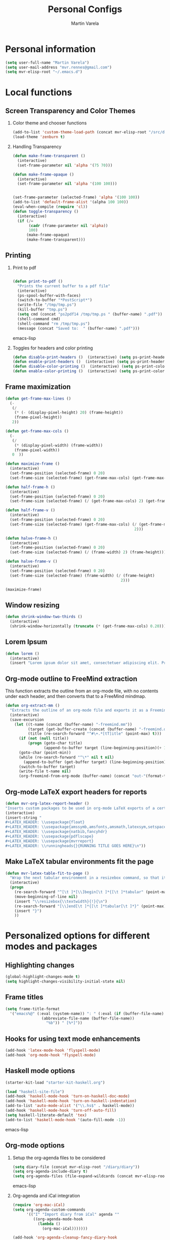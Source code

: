 #+TITLE: Personal Configs
#+Author: Martin Varela
#+SEQ_TODO: PROPOSED TODO STARTED | DONE DEFERRED REJECTED
#+OPTIONS: H:2 num:nil toc:t
#+STARTUP: oddeven

* Personal information

  #+begin_src emacs-lisp
(setq user-full-name "Martin Varela")
(setq user-mail-address "mvr.rennes@gmail.com")
(setq mvr-elisp-root "~/.emacs.d")

  #+end_src
  

* Local functions

** Screen Transparency and Color Themes

*** Color theme and chooser functions
    #+begin_src emacs-lisp
(add-to-list 'custom-theme-load-path (concat mvr-elisp-root "/src/djcb-elisp/themes/"))
(load-theme 'zenburn t)
    #+end_src


*** Handling Transparency

    #+begin_src emacs-lisp
(defun make-frame-transparent ()
  (interactive)
  (set-frame-parameter nil 'alpha '(75 70)))

(defun make-frame-opaque ()
  (interactive)
  (set-frame-parameter nil 'alpha '(100 100)))


(set-frame-parameter (selected-frame) 'alpha '(100 100))
(add-to-list 'default-frame-alist '(alpha 100 100))
(eval-when-compile (require 'cl))
(defun toggle-transparency ()
  (interactive)
  (if (/=
	   (cadr (frame-parameter nil 'alpha))
	   100)
	  (make-frame-opaque)
	  (make-frame-transparent)))

    #+end_src

    

** Printing

*** Print to pdf

#+begin_src emacs-lisp
  
  (defun print-to-pdf ()
    "Prints the current buffer to a pdf file"
    (interactive)
    (ps-spool-buffer-with-faces)
    (switch-to-buffer "*PostScript*")
    (write-file "/tmp/tmp.ps")
    (kill-buffer "tmp.ps")
    (setq cmd (concat "ps2pdf14 /tmp/tmp.ps " (buffer-name) ".pdf"))
    (shell-command cmd)
    (shell-command "rm /tmp/tmp.ps")
    (message (concat "Saved to:  " (buffer-name) ".pdf")))
  
#+end_src emacs-lisp


*** Toggles for headers and color printing

#+begin_src emacs-lisp
  (defun disable-print-headers ()  (interactive) (setq ps-print-header nil))
  (defun enable-print-headers ()  (interactive) (setq ps-print-header 1))
  (defun disable-color-printing ()  (interactive) (setq ps-print-color-p nil))
  (defun enable-color-printing ()  (interactive) (setq ps-print-color-p 1)) 
#+end_src

** Frame maximization
#+begin_src emacs-lisp
  (defun get-frame-max-lines ()
    (- 
     (/ 
      (* (- (display-pixel-height) 20) (frame-height)) 
      (frame-pixel-height))
     2))
  
  (defun get-frame-max-cols ()
    (-
     (/
      (* (display-pixel-width) (frame-width))
      (frame-pixel-width)) 
     0  ))
  
  (defun maximize-frame () 
    (interactive)
    (set-frame-position (selected-frame) 0 20)
    (set-frame-size (selected-frame) (get-frame-max-cols) (get-frame-max-lines)))
  
  (defun half-frame-h ()
    (interactive)
    (set-frame-position (selected-frame) 0 20)
    (set-frame-size (selected-frame) (/ (get-frame-max-cols) 2) (get-frame-max-lines)))
  
  (defun half-frame-v ()
    (interactive)
    (set-frame-position (selected-frame) 0 20)
    (set-frame-size (selected-frame) (get-frame-max-cols) (/ (get-frame-max-lines)
                                                           2)))
  
  (defun halve-frame-h ()
    (interactive)
    (set-frame-position (selected-frame) 0 20)
    (set-frame-size (selected-frame) (/ (frame-width) 2) (frame-height)))
  
  (defun halve-frame-v ()
    (interactive)
    (set-frame-position (selected-frame) 0 20)
    (set-frame-size (selected-frame) (frame-width) (/ (frame-height)
                                                     2)))
  
  (maximize-frame)
#+end_src



** Window resizing

#+begin_src emacs-lisp
(defun shrink-window-two-thirds ()
  (interactive)
  (shrink-window-horizontally (truncate (* (get-frame-max-cols) 0.20))))
#+end_src




** Lorem Ipsum

#+begin_src emacs-lisp
(defun lorem ()
  (interactive)
  (insert "Lorem ipsum dolor sit amet, consectetuer adipiscing elit. Praesent libero orci, auctor sed, faucibus vestibulum, gravida vitae, arcu. Nunc posuere. Suspendisse potenti. Praesent in arcu ac nisl ultricies ultricies. Fusce eros. Sed pulvinar vehicula ante. Maecenas urna dolor, egestas vel, tristique et, porta eu, leo. Curabitur vitae sem eget arcu laoreet vulputate. Cras orci neque, faucibus et, rhoncus ac, venenatis ac, magna. Aenean eu lacus. Aliquam luctus facilisis augue. Nullam fringilla consectetuer sapien. Aenean neque augue, bibendum a, feugiat id, lobortis vel, nunc. Suspendisse in nibh quis erat condimentum pretium. Vestibulum tempor odio et leo. Sed sodales vestibulum justo. Cras convallis pellentesque augue. In eu magna. In pede turpis, feugiat pulvinar, sodales eget, bibendum consectetuer, magna. Pellentesque vitae augue."))
#+end_src



** Org-mode outline to FreeMind extraction

This function extracts the outline from an org-mode file, with no contents under
each header, and then converts that to a FreeMind mindmap.


#+begin_src emacs-lisp
(defun org-extract-mm ()
  "Extracts the outline of an org-mode file and exports it as a Freemind mindmap"
  (interactive)
  (save-excursion
    (let ((t-name (concat (buffer-name) "-freemind.mm"))
          (target (get-buffer-create (concat (buffer-name) "-freemind.org"))) 
          (title (re-search-forward "^#\+.*[tT]itle" (point-max) t)))
      (if (not (null title))
          (progn (goto-char title)
                 (append-to-buffer target (line-beginning-position)(+ 1 (line-end-position)))))
      (goto-char (point-min))
      (while (re-search-forward "^\*" nil t nil)
        (append-to-buffer (get-buffer target) (line-beginning-position)(+ 1 (line-end-position))))
      (switch-to-buffer target)
      (write-file t-name nil)
      (org-freemind-from-org-mode (buffer-name) (concat "out-"(format-time-string "%Y-%m-%d-%H.%M.%S") t-name)))))
#+end_src

** Org-mode LaTeX export headers for reports

#+begin_src emacs-lisp
(defun mvr-org-latex-report-header ()
"Inserts custom packages to be used in org-mode LaTeX exports of a certain type"
(interactive)
(insert-string "
#+LATEX_HEADER: \\usepackage{float}
#+LATEX_HEADER: \\usepackage{amssymb,amsfonts,amsmath,latexsym,setspace}
#+LATEX_HEADER: \\usepackage{natbib,fancyhdr}
#+LATEX_HEADER: \\usepackage{pdflscape}
#+LATEX_HEADER: \\usepackage{mvrreport}
#+LATEX_HEADER: \\runningheads{}{RUNNING TITLE GOES HERE}\n"))

#+end_src


** Make LaTeX tabular environments fit the page

#+begin_src emacs-lisp
(defun mvr-latex-table-fit-to-page ()
  "Wrap the next tabular environment in a resizebox command, so that it does not spill out of the page"
  (interactive)
  (progn
    (re-search-forward "^[\t ]*[\\]begin[\t ]*{[\t ]*tabular" (point-max) t)
    (move-beginning-of-line nil)
    (insert "\\resizebox{\\textwidth}{!}{\n")
    (re-search-forward "[\\]end[\t ]*{[\t ]*tabular[\t ]*}" (point-max) t)
    (insert "}")
    ))

#+end_src

* Personalized options for different modes and packages


** Highlighting changes

   #+begin_src emacs-lisp
     (global-highlight-changes-mode t)
     (setq highlight-changes-visibility-initial-state nil)
   #+end_src


** Frame titles
   #+begin_src emacs-lisp
     (setq frame-title-format
       '("emacs%@" (:eval (system-name)) ": " (:eval (if (buffer-file-name)
                     (abbreviate-file-name (buffer-file-name))
                       "%b")) " [%*]"))
     
   #+end_src

   
** Hooks for using text mode enhancements 

   #+begin_src emacs-lisp
          (add-hook 'latex-mode-hook 'flyspell-mode)
          (add-hook 'org-mode-hook 'flyspell-mode)
   #+end_src
   


** Haskell mode options

   #+begin_src emacs-lisp 
     (starter-kit-load "starter-kit-haskell.org")
     
     (load "haskell-site-file")
     (add-hook 'haskell-mode-hook 'turn-on-haskell-doc-mode)
     (add-hook 'haskell-mode-hook 'turn-on-haskell-indentation)
     (add-to-list 'auto-mode-alist '("\\.hs$" . haskell-mode))
     (add-hook 'haskell-mode-hook 'turn-off-auto-fill)
     (setq haskell-literate-default 'tex)
     (add-to-list 'haskell-mode-hook '(auto-fill-mode -1))
   #+end_src emacs-lisp


** Org-mode options

*** Setup the org-agenda files to be considered

    #+begin_src emacs-lisp
      (setq diary-file (concat mvr-elisp-root "/diary/diary"))
      (setq org-agenda-include-diary t)
      (setq org-agenda-files (file-expand-wildcards (concat mvr-elisp-root "/org-agenda-files/*.org")))
    #+end_src emacs-lisp



*** Org-agenda and iCal integration

#+begin_src emacs-lisp
(require 'org-mac-iCal)
(setq org-agenda-custom-commands
      '(("I" "Import diary from iCal" agenda ""
         ((org-agenda-mode-hook
           (lambda ()
             (org-mac-iCal)))))))

(add-hook 'org-agenda-cleanup-fancy-diary-hook
          (lambda ()
            (goto-char (point-min))
            (save-excursion
              (while (re-search-forward "^[a-z]" nil t)
                (goto-char (match-beginning 0))
                (insert "0:00-24:00 ")))
            (while (re-search-forward "^ [a-z]" nil t)
              (goto-char (match-beginning 0))
              (save-excursion
                (re-search-backward "^[0-9]+:[0-9]+-[0-9]+:[0-9]+ " nil t))
              (insert (match-string 0)))))
#+end_src
*** Org-agenda and appt integration

This was taken from [[http://emacs-fu.blogspot.com/2009/11/showing-pop-ups.html][this blog post]], with the display function replaced by my own.

 #+begin_src emacs-lisp

(setq
  appt-message-warning-time 20 ;; warn 15 min in advance

  appt-display-mode-line t     ;; show in the modeline
  appt-display-format 'window) ;; use our func
(appt-activate 1)              ;; active appt (appointment notification)
(display-time)                 ;; time display is required for this...

 ;; update appt each time agenda opened

(add-hook 'org-finalize-agenda-hook 'org-agenda-to-appt)


(defun mvr-display-appt (minutes current-time msg)
  "Display appt messages"
  (let ((gmsg 
         (if (null (listp msg))
             (format "In %s minutes: \n\t%s" minutes msg )
             (format "In %s minutes: \n\t%s" 
                     (if (listp minutes) 
                         (car minutes)
                       (minutes)) 
                     (concat 
                      (mapconcat '(lambda (x) (identity x)) msg "\n\t" ) "\n")))))
    (growl "Reminder" gmsg)))

(setq appt-disp-window-function (function mvr-display-appt))

#+end_src 

*** Ditaa jar location

    #+begin_src emacs-lisp
      (setq org-ditaa-jar-path
                (concat mvr-elisp-root "/src/org/contrib/scripts/ditaa.jar"))
     #+end_src emacs-lisp


*** Org-babel Gnuplot support

    #+begin_src emacs-lisp 
             (org-babel-do-load-languages
              'org-babel-load-languages
               (cons '(gnuplot . t)
                  org-babel-load-languages))
    #+end_src emacs-lisp


*** Org-babel org support

    #+begin_src emacs-lisp 
      (org-babel-do-load-languages
      'org-babel-load-languages
      (cons '(org . t)
            org-babel-load-languages))
    #+end_src emacs-lisp


*** Pretty indentation

    #+begin_src emacs-lisp
      (setq org-startup-indented t) 
    #+end_src emacs-lisp


*** No validator link in HTML exports

#+BEGIN_SRC emacs-lisp
  (setq org-export-html-validation-link nil)
#+END_SRC


** Ido-mode

*** Interactive do, find-file and iswitchb replacement with fuzzy/flex matching.

#+begin_src emacs-lisp
(ido-mode t)
(ido-everywhere 1)
(setq ido-enable-flex-matching t) ; fuzzy matching is a must have
(setq ido-enable-last-directory-history t) 
(setq ido-show-dot-for-dired t)
(setq ido-use-filename-at-point nil)
#+end_src


*** Command completion in the minibuffer

#+begin_src emacs-lisp
 (smex-initialize)
 (setq smex-save-file (concat mvr-elisp-root "/smex-persist/smex.history"))
#+end_src


*** New buffers

#+begin_src emacs-lisp
(setq ido-create-new-buffer 'always)
#+end_src

*** File extension priorities

#+begin_src emacs-lisp
(setq ido-file-extensions-order '(".org" ".tex" ".txt" ".hs" ".lhs" ".el" ".rb"
".cfg" ".c" ".h" ".html"))
#+end_src




** ERC
#+begin_src emacs-lisp
  (load "~/.ercpass.el")
     
  (require 'erc-services)
  (erc-services-mode 1)
  (setq erc-prompt-for-nickserv-password nil)     
  (setq erc-nickserv-passwords
         `((freenode     (("mvarela" . ,mvr-freenode-pass)))))

      
  (require 'erc-join)
  (erc-autojoin-mode 1)
  (setq erc-autojoin-channels-alist
            '(("freenode.net" "#emacs" "#haskell")))
      
      
  (require 'erc-match)
  (setq erc-keywords '("mvarela"))
  (erc-match-mode)
      
  (require 'erc-track)
  (erc-track-mode t) ; was (erc-track-modified-channels-mode t)
                         ; Note: erc-track-modified-channels-mode changed
                         ; to erc-track-mode as of erc-track.el
                         ; CVS revision 1.23 (November 2002)
      
  (add-hook 'erc-mode-hook
            '(lambda ()
                (require 'erc-pcomplete)
                (pcomplete-erc-setup)
                (erc-completion-mode 1)))
      
  (require 'erc-fill)
  (erc-fill-mode t)
      
  (require 'erc-ring)
  (erc-ring-mode t)
      
  (require 'erc-netsplit)
  (erc-netsplit-mode t)
      
  (erc-timestamp-mode t)
  (setq erc-timestamp-format "[%R-%m/%d]")
      
  (erc-button-mode t) ;slow
  (erc-readonly-mode nil)
  (setq erc-user-full-name "Martin Varela")
  (setq erc-email-userid "mvr.rennes@gmail.com")
      
      
  (setq erc-log-insert-log-on-open nil)
  (setq erc-log-channels nil)
  (setq erc-log-channels-directory "~/.irclogs/")
  (setq erc-save-buffer-on-part nil)
  (setq erc-hide-timestamps nil)
      
      
  (defadvice save-buffers-kill-emacs (before save-logs (arg) activate)
    (save-some-buffers t (lambda () (when (and (eq major-mode 'erc-mode)
                                               (not (null buffer-file-name)))))))
      
  (add-hook 'erc-insert-post-hook 'erc-save-buffer-in-logs)
  (add-hook 'erc-mode-hook '(lambda () (when (not (featurep 'xemacs))
                                         (set (make-variable-buffer-local
                                               'coding-system-for-write)
                                               'emacs-mule))))
  ;; end logging
      
  ;; Truncate buffers so they don't hog core.
  (setq erc-max-buffer-size 20000)
  (defvar erc-insert-post-hook)
  (add-hook 'erc-insert-post-hook 'erc-truncate-buffer)
  (setq erc-truncate-buffer-on-save t)
      
      
  ;; Clears out annoying erc-track-mode stuff for when we don't care.
  ;; Useful for when ChanServ restarts :P
  (defun reset-erc-track-mode ()
    (interactive)
    (setq erc-modified-channels-alist nil)
    (erc-modified-channels-update))
  (global-set-key (kbd "C-c r") 'reset-erc-track-mode)
      
      
  ;;; Finally, connect to the networks.
  (defun irc-maybe ()
    "Connect to IRC."
    (interactive)
    (when (y-or-n-p "IRC? ")
      (erc :server "irc.freenode.net" :port 6667
                  :nick "mvarela" :full-name "Martin Varela")))
      
#+end_src


** Gnuplot

#+begin_src emacs-lisp
     (add-to-list 'auto-mode-alist '("\\.gnup$" . gnuplot-mode))
#+end_src


** Spelling

#+begin_src emacs-lisp
(eval-after-load "ispell"
   (progn
     (setq ispell-dictionary "en_US"
           ispell-extra-args '("-a" "-c" )
           ispell-silently-savep t
 )))
  (setq-default ispell-program-name "aspell")
#+end_src


** LaTeX stuff
RefTeX enabled in AucTeX

#+begin_src emacs-lisp
  (setq reftex-plug-into-AUCTeX t)
  (add-hook 'LaTeX-mode-hook 'turn-on-reftex)
#+end_src

This below taken from: http://www.cs.berkeley.edu/~prmohan/emacs/latex.html and
modified slightly.
#+begin_src emacs-lisp
  
    (custom-set-variables '(TeX-command-list 
       (quote (
               ("XeLaTeX_SyncteX" "%`xelatex --synctex=1%(mode)%' %t" TeX-run-TeX
       nil (latex-mode doctex-mode) :help "Run XeLaTeX") 
               ("XeLaTeX_NonStop" "%`xelatex --interaction=nonstopmode%' %t" TeX-run-TeX nil (latex-mode doctex-mode) :help "Run XeLaTeX") 
               ("TeX" "%(PDF)%(tex) %`%S%(PDFout)%(mode)%' %t" TeX-run-TeX nil (plain-tex-mode texinfo-mode ams-tex-mode) :help "Run plain TeX") 
               ("LaTeX" "%`%l%(mode)%' %t" TeX-run-TeX nil (latex-mode doctex-mode) :help "Run LaTeX") 
               ("Makeinfo" "makeinfo %t" TeX-run-compile nil (texinfo-mode) :help "Run Makeinfo with Info output") 
               ("Makeinfo HTML" "makeinfo --html %t" TeX-run-compile nil (texinfo-mode) :help "Run Makeinfo with HTML output") 
               ("AmSTeX" "%(PDF)amstex %`%S%(PDFout)%(mode)%' %t" TeX-run-TeX nil (ams-tex-mode) :help "Run AMSTeX") 
               ("ConTeXt" "texexec --once --texutil %(execopts)%t" TeX-run-TeX nil (context-mode) :help "Run ConTeXt once") 
               ("ConTeXt Full" "texexec %(execopts)%t" TeX-run-TeX nil (context-mode) :help "Run ConTeXt until completion") 
               ("BibTeX" "bibtex %s" TeX-run-BibTeX nil t :help "Run BibTeX") 
               ("View" "%V" TeX-run-discard-or-function nil t :help "Run Viewer") 
               ("Print" "%p" TeX-run-command t t :help "Print the file") 
               ("Queue" "%q" TeX-run-background nil t :help "View the printer queue" :visible TeX-queue-command) 
               ("File" "%(o?)dvips %d -o %f " TeX-run-command t t :help "Generate PostScript file") 
               ("Index" "makeindex %s" TeX-run-command nil t :help "Create index file") 
               ("Check" "lacheck %s" TeX-run-compile nil (latex-mode) :help "Check LaTeX file for correctness") 
               ("Spell" "(TeX-ispell-document \"\")" TeX-run-function nil t :help "Spell-check the document") 
               ("Clean" "TeX-clean" TeX-run-function nil t :help "Delete generated intermediate files") 
               ("Clean All" "(TeX-clean t)" TeX-run-function nil t :help "Delete generated intermediate and output files") 
               ("Other" "" TeX-run-command t t :help "Run an arbitrary command") 
               ("Jump to PDF" "%V" TeX-run-discard-or-function nil t :help "Run Viewer")))))
    
    
    (custom-set-variables
     '(LaTeX-command "latex -synctex=1")
     '(TeX-view-program-list (quote (("Skim" "/Applications/Skim.app/Contents/SharedSupport/displayline %n %o %b") ("Preview" "open -a Preview.app %o"))))
    )
    (setq TeX-source-correlate-method 'synctex)
    (add-hook 'LaTeX-mode-hook 'TeX-source-correlate-mode)
    
    
 #+end_src

For RefTex TOC generation, use a horizontal window split

#+begin_src emacs-lisp
(setq reftex-toc-split-windows-horizontally t)

#+end_src

** Orgtble-mode hooks

#+begin_src emacs-lisp
(add-hook 'text-mode-hook 'orgtbl-mode)
#+end_src


** Writing style helpers

#+begin_src emacs-lisp
(require 'textlint)
(require 'artbollocks-mode)
#+end_src


** Which-func-mode

#+begin_src emacs-lisp
(add-hook 'prog-mode-hook 'which-func-mode)
#+end_src




** Gnus and Gmail

#+begin_src emacs-lisp
(setq gnus-select-method '(nnimap "gmail"
				  (nnimap-address "imap.gmail.com")
				  (nnimap-server-port 993)
				  (nnimap-stream ssl)))

(setq message-send-mail-function 'smtpmail-send-it
      smtpmail-starttls-credentials '(("smtp.gmail.com" 587 nil nil))
      smtpmail-auth-credentials '(("smtp.gmail.com" 587 "mvr.rennes@gmail.com" nil))
      smtpmail-default-smtp-server "smtp.gmail.com"
      smtpmail-smtp-server "smtp.gmail.com"
      smtpmail-smtp-service 587)

(setq gnus-thread-sort-functions
      '((not gnus-thread-sort-by-date) gnus-thread-sort-by-author))

(setq gnus-article-sort-functions
      '((not gnus-article-sort-by-date) gnus-article-sort-by-author))
#+end_src



** Eshell

Set the prompt closer to the one I use in Bash

#+begin_src emacs-lisp
(setq eshell-prompt-function
  (lambda ()
    (concat 
     (format-time-string "<%H:%M:%S> [" (current-time))
     (eshell/whoami)
     "]: "
     (eshell/pwd)
     "\n"
      (if (= (user-uid) 0) "# " "$ "))))
#+end_src

* Misc. Settings

** Line-wrapping

   #+begin_src emacs-lisp
     (set-default 'fill-column 80)
   #+end_src

** Don't truncate lines

   #+begin_src emacs-lisp
     (setq truncate-lines t)
     (setq truncate-partial-width-windows nil)
   #+end_src

** Column numbers

   #+begin_src emacs-lisp 
     (setq column-number-mode t)
   #+end_src emacs-lisp

** History

#+begin_src emacs-lisp
  (setq savehist-file (concat mvr-elisp-root "/history"))
#+end_src

** No Scroll bars

#+begin_src emacs-lisp
  (when (fboundp 'toggle-scroll-bar)
    (toggle-scroll-bar -1))
#+end_src

** Auto revert mode

Reload files that were modified on disk.

#+begin_src emacs-lisp
  (global-auto-revert-mode t)
#+end_src

** Soft word wrap (visual line mode)
#+begin_src emacs-lisp
  (visual-line-mode t)
  (add-hook 'text-mode-hook 'visual-line-mode)
#+end_src


** Optional starter kit modules

#+begin_src emacs-lisp
(starter-kit-load "ruby")
;;(starter-kit-load "lisp")
;;(starter-kit-load "misc-recommended")
(starter-kit-load "org")
#+end_src

** Window systems -- remove visual cruft                             :visual:
   :PROPERTIES:
   :CUSTOM_ID: window-system
   :END:
#+srcname: starter-kit-window-view-stuff-recommended
#+begin_src emacs-lisp 
(when window-system
  (tooltip-mode -1)
  (tool-bar-mode -1))
#+end_src

** No Menu Bar                                                       :visual:
You really don't need this; trust me.
#+srcname: starter-kit-no-menu
#+begin_src emacs-lisp 
(menu-bar-mode -1)
#+end_src

** Automatically make scripts executable on save

#+begin_src emacs-lisp
(add-hook 'after-save-hook
  'executable-make-buffer-file-executable-if-script-p)
#+end_src


** Disable confirmations for new files / buffers

#+begin_src emacs-lisp
  (setq confirm-nonexistent-file-or-buffer nil)
#+end_src


** Growl

#+begin_src emacs-lisp
  (require 'growl)
#+end_src
* OS X-specific settings


** OS X workaround for missing PATH data

   #+begin_src emacs-lisp
          ;;(if (eq system-type 'darwin) (funcall (lambda ()(setenv "PATH" (concat "/opt/local/bin:/usr/local/bin:" (getenv "PATH"))) (push "/opt/local/bin" exec-path))))
          (if (eq system-type 'darwin) (progn (setenv "PATH" (concat
          "/opt/local/bin:/usr/local/bin:/usr/texbin/:" (getenv "PATH"))) (append
          (list "/opt/local/bin" "/usr/local/bin" "/usr/texbin/" "/Users/mvr/bin")
          exec-path)
          (setq exec-path (append
          (list "/opt/local/bin" "/usr/local/bin" "/usr/texbin/" "/Users/mvr/bin")
          exec-path))))
   #+end_src


** OS X Raise Emacs Frame

   #+begin_src emacs-lisp
     (defun ns-raise-emacs ()
       (ns-do-applescript "tell application \"Emacs\" to activate"))
   #+end_src



** OS X Use CMD as META

   #+begin_src emacs-lisp
     (setq ns-command-modifier (quote meta))
   #+end_src

** OS X Browser

#+begin_src emacs-lisp
 (setq browse-url-browser-function 'browse-default-macosx-browser)
#+end_src


** OS X Don't open new frames from workspace requests

#+begin_src emacs-lisp
  (setq ns-pop-up-frames nil)
#+end_src

* Emacs server

  #+begin_src emacs-lisp
    (server-start)
  #+end_src


* Bindings
  
** Misc bindings

*** Clipboard management

#+begin_src emacs-lisp
  (global-set-key (kbd "C-c v") 'clipboard-yank)
  (global-set-key (kbd "C-c c") 'clipboard-kill-ring-save)
 #+end_src

*** Go to a line
 #+begin_src emacs-lisp
      (global-set-key (kbd "M-g") 'goto-line)
 #+end_src

*** Steve Yegge's bindings for backward-kill-word and my replacement for kill-region

 #+begin_src emacs-lisp
   (global-set-key (kbd "C-w") 'backward-kill-word)
   (global-set-key (kbd "C-c w") 'kill-region)
 #+end_src

*** Printing

#+begin_src emacs-lisp 
  (global-set-key (kbd "M-p") 'print-to-pdf)
#+end_src emacs-lisp

*** Zone when idle

#+begin_src emacs-lisp
  (defun zone-on ()
    (interactive)
    (zone-when-idle 60))
    (global-set-key (kbd "C-x M-z") 'zone-on)
#+end_src

*** Window management

   Window shortcuts lifted from some guy's config... 

   #+begin_src emacs-lisp
     ;; Map the window manipulation keys to meta 0, 1, 2, o
     (global-set-key (kbd "M-3") 'split-window-horizontally) ; was digit-argument
     (global-set-key (kbd "M-2") 'split-window-vertically) ; was digit-argument
     (global-set-key (kbd "M-1") 'delete-other-windows) ; was digit-argument
     (global-set-key (kbd "M-0") 'delete-window) ; was digit-argument
     (global-set-key (kbd "M-o") 'other-window) ; was facemenu-keymap
     ;; Replace dired's M-o
     (add-hook 'dired-mode-hook (lambda () (define-key dired-mode-map (kbd "M-o") 'other-window))) ; was dired-omit-mode
     ;; Replace ibuffer's M-o
     (add-hook 'ibuffer-mode-hook (lambda () (define-key ibuffer-mode-map (kbd "M-o") 'other-window))) ; was ibuffer-visit-buffer-1-window
     (windmove-default-keybindings 'meta)
     
     (global-set-key (kbd "C-x t") 'toggle-transparency)
   #+end_src


*** Maximize frame
#+begin_src emacs-lisp
 (global-set-key (kbd "C-|") 'maximize-frame)
 (global-set-key (kbd "C->") 'halve-frame-h)
 (global-set-key (kbd "C-<") 'halve-frame-v)
#+end_src

*** LaTeX and orgtbl

#+begin_src emacs-lisp
(defun orgtbl-latex-keys ()
 (progn 
    (define-key LaTeX-mode-map (kbd "C-c C-t i") 'orgtbl-insert-radio-table)
    (define-key LaTeX-mode-map (kbd "C-c C-t s") 'orgtbl-send-table)))

(add-hook 'LaTeX-mode-hook 'orgtbl-latex-keys)
#+end_src

*** Smex

#+begin_src emacs-lisp
  (global-set-key (kbd "M-x") 'smex)
  (global-set-key (kbd "M-X") 'smex-major-mode-commands)
#+end_src

*** Comment region
#+begin_src emacs-lisp
  (global-set-key (kbd "C-M-'") 'comment-or-uncomment-region)
#+end_src
